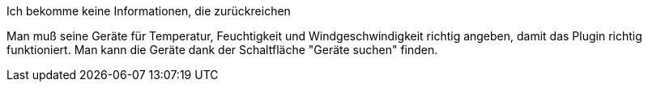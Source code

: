 [panel,primary]
.Ich bekomme keine Informationen, die zurückreichen
--
Man muß seine Geräte für Temperatur, Feuchtigkeit und Windgeschwindigkeit richtig angeben, damit das Plugin richtig funktioniert.
Man kann die Geräte dank der Schaltfläche "Geräte suchen" finden.
--

